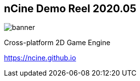 :revealjs_controls: false
:revealjs_progress: false
:revealjs_history: true
:revealjs_center: true
:revealjs_transition: slide
:revealjs_slideNumber: false
:revealjsdir: ../reveal.js
:customcss: css/myblack.css
:imagesdir: img/
:icons: font
:tabsize: 4
:source-highlighter: highlightjs

## nCine Demo Reel 2020.05
image::banner.png[role="plain"]
Cross-platform 2D Game Engine

https://ncine.github.io
